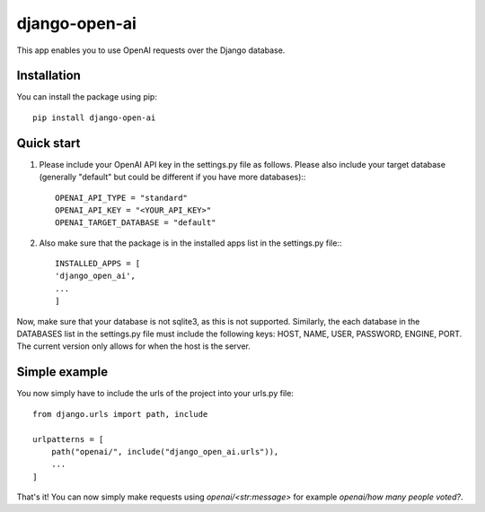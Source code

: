 ===============
django-open-ai
===============

This app enables you to use OpenAI requests over the Django database.

Installation
----------------------------------------

You can install the package using pip::

    pip install django-open-ai

Quick start
----------------------------------------

1. Please include your OpenAI API key in the settings.py file as follows. Please also include your target database (generally "default" but could be different if you have more databases):::

    OPENAI_API_TYPE = "standard"
    OPENAI_API_KEY = "<YOUR_API_KEY>"
    OPENAI_TARGET_DATABASE = "default"

2. Also make sure that the package is in the installed apps list in the settings.py file:::

    INSTALLED_APPS = [
    'django_open_ai',
    ...
    ]

Now, make sure that your database is not sqlite3, as this is not supported. Similarly, the each database in the DATABASES list in the settings.py file must include the following keys: HOST, NAME, USER, PASSWORD, ENGINE, PORT. The current version only allows for when the host is the server.


Simple example
----------------------------------------

You now simply have to include the urls of the project into your urls.py file::

    from django.urls import path, include

    urlpatterns = [
        path("openai/", include("django_open_ai.urls")),
        ...
    ]


That's it! You can now simply make requests using `openai/<str:message>` for example `openai/how many people voted?`.
